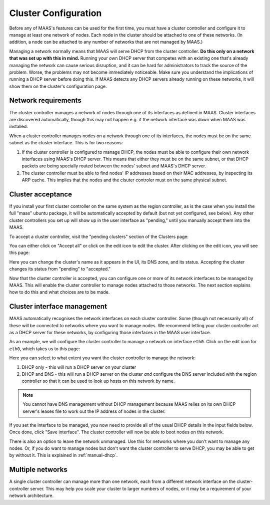 Cluster Configuration
=====================

Before any of MAAS's features can be used for the first time, you must have
a cluster controller and configure it to manage at least one network of
nodes.  Each node in the cluster should be attached to one of these networks.
(In addition, a node can be attached to any number of networks that are not
managed by MAAS.)

Managing a network normally means that MAAS will serve DHCP from the cluster
controller.  **Do this only on a network that was set up with this in mind.**
Running your own DHCP server that competes with an existing one that's
already managing the network can cause serious disruption, and it can be hard
for administrators to track the source of the problem.  Worse, the problems
may not become immediately noticeable.  Make sure you understand the
implications of running a DHCP server before doing this.  If MAAS detects any
DHCP servers already running on these networks, it will show them on the
cluster's configuration page.


Network requirements
--------------------

The cluster controller manages a network of nodes through one of its interfaces
as defined in MAAS.  Cluster interfaces are discovered automatically, though
this may not happen e.g. if the network interface was down when MAAS was
installed.

When a cluster controller manages nodes on a network through one of its
interfaces, the nodes must be on the same subnet as the cluster interface.
This is for two reasons:

1. If the cluster controller is configured to manage DHCP, the nodes must be
   able to configure their own network interfaces using MAAS's DHCP server.
   This means that either they must be on the same subnet, or that DHCP packets
   are being specially routed between the nodes' subnet and MAAS's DHCP server.
2. The cluster controller must be able to find nodes' IP addresses based on
   their MAC addresses, by inspecting its ARP cache.  This implies that the
   nodes and the clsuter controler must on the same physical subnet.


Cluster acceptance
------------------

If you install your first cluster controller on the same system as the region
controller, as is the case when you install the full "maas" ubuntu package,
it will be automatically accepted by default (but not yet configured, see
below).  Any other cluster controllers you set up will show up in the user
interface as "pending," until you manually accept them into the MAAS.

To accept a cluster controller, visit the "pending clusters" section of the
Clusters page:

.. image:: media/cluster-accept.png

You can either click on "Accept all" or click on the edit icon to edit
the cluster.  After clicking on the edit icon, you will see this page:

.. image:: media/cluster-edit.png

Here you can change the cluster's name as it appears in the UI, its DNS
zone, and its status.  Accepting the cluster changes its status from
"pending" to "accepted."

Now that the cluster controller is accepted, you can configure one or more of
its network interfaces to be managed by MAAS.  This will enable the cluster
controller to manage nodes attached to those networks.  The next section
explains how to do this and what choices are to be made.


Cluster interface management
----------------------------

MAAS automatically recognises the network interfaces on each cluster
controller.  Some (though not necessarily all) of these will be connected to
networks where you want to manage nodes.  We recommend letting your cluster
controller act as a DHCP server for these networks, by configuring those
interfaces in the MAAS user interface.

As an example, we will configure the cluster controller to manage a network
on interface ``eth0``.  Click on the edit icon for ``eth0``, which takes us
to this page:

.. image:: media/cluster-interface-edit.png

Here you can select to what extent you want the cluster controller to manage
the network:

#. DHCP only - this will run a DHCP server on your cluster
#. DHCP and DNS - this will run a DHCP server on the cluster *and* configure
   the DNS server included with the region controller so that it can be used
   to look up hosts on this network by name.

.. note::
 You cannot have DNS management without DHCP management because MAAS relies on
 its own DHCP server's leases file to work out the IP address of nodes in the
 cluster.

If you set the interface to be managed, you now need to provide all of the
usual DHCP details in the input fields below.  Once done, click "Save
interface". The cluster controller will now be able to boot nodes on this
network.

There is also an option to leave the network unmanaged.  Use this for
networks where you don't want to manage any nodes.  Or, if you do want to
manage nodes but don't want the cluster controller to serve DHCP, you may be
able to get by without it.  This is explained in :ref:`manual-dhcp`.


Multiple networks
-----------------

A single cluster controller can manage more than one network, each from a
different network interface on the cluster-controller server.  This may help
you scale your cluster to larger numbers of nodes, or it may be a requirement
of your network architecture.
